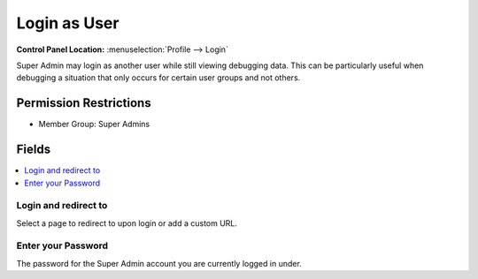 .. # This source file is part of the open source project
   # ExpressionEngine User Guide (https://github.com/ExpressionEngine/ExpressionEngine-User-Guide)
   #
   # @link      https://expressionengine.com/
   # @copyright Copyright (c) 2003-2019, EllisLab Corp. (https://ellislab.com)
   # @license   https://expressionengine.com/license Licensed under Apache License, Version 2.0

Login as User
=============

.. rst-class:: cp-path

**Control Panel Location:** :menuselection:`Profile --> Login`

.. Overview

Super Admin may login as another user while still viewing debugging data. This can be particularly useful when debugging a situation that only occurs for certain user groups and not others.

.. Screenshot (optional)

.. Permissions

Permission Restrictions
-----------------------

* Member Group: Super Admins

Fields
------

.. contents::
  :local:
  :depth: 1

.. Each Field

Login and redirect to
~~~~~~~~~~~~~~~~~~~~~

Select a page to redirect to upon login or add a custom URL.

Enter your Password
~~~~~~~~~~~~~~~~~~~

The password for the Super Admin account you are currently logged in under.



